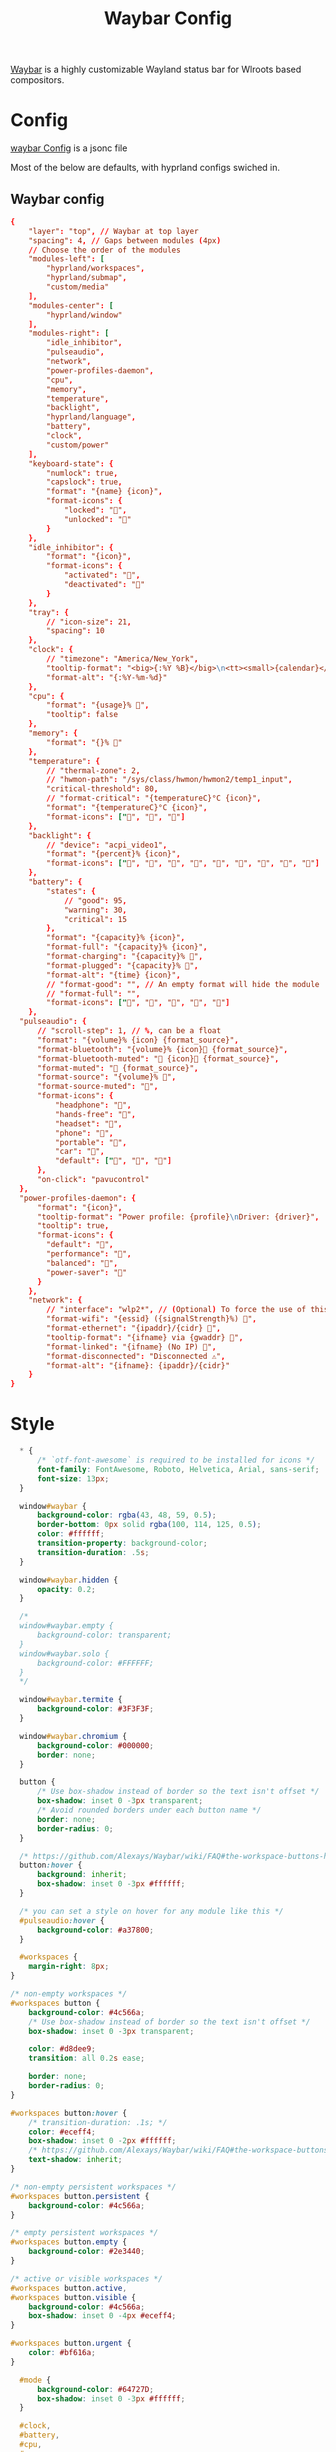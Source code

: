 :PROPERTIES:
:header-args: :results silent :mkdirp yes :eval no
:END:
#+title: Waybar Config

[[https://github.com/Alexays/Waybar][Waybar]] is a highly customizable Wayland status bar for Wlroots based compositors.

* Config
:PROPERTIES:
:header-args+: :tangle ~/.config/waybar/config.jsonc
:END:
[[https://github.com/Alexays/Waybar/wiki/Configuration][waybar Config]] is a jsonc file

Most of the below are defaults, with hyprland configs swiched in.

** Waybar config
#+begin_src conf
  {
      "layer": "top", // Waybar at top layer
      "spacing": 4, // Gaps between modules (4px)
      // Choose the order of the modules
      "modules-left": [
          "hyprland/workspaces",
          "hyprland/submap",
          "custom/media"
      ],
      "modules-center": [
          "hyprland/window"
      ],
      "modules-right": [
          "idle_inhibitor",
          "pulseaudio",
          "network",
          "power-profiles-daemon",
          "cpu",
          "memory",
          "temperature",
          "backlight",
          "hyprland/language",
          "battery",
          "clock",
          "custom/power"
      ],
      "keyboard-state": {
          "numlock": true,
          "capslock": true,
          "format": "{name} {icon}",
          "format-icons": {
              "locked": "",
              "unlocked": ""
          }
      },
      "idle_inhibitor": {
          "format": "{icon}",
          "format-icons": {
              "activated": "",
              "deactivated": ""
          }
      },
      "tray": {
          // "icon-size": 21,
          "spacing": 10
      },
      "clock": {
          // "timezone": "America/New_York",
          "tooltip-format": "<big>{:%Y %B}</big>\n<tt><small>{calendar}</small></tt>",
          "format-alt": "{:%Y-%m-%d}"
      },
      "cpu": {
          "format": "{usage}% ",
          "tooltip": false
      },
      "memory": {
          "format": "{}% "
      },
      "temperature": {
          // "thermal-zone": 2,
          // "hwmon-path": "/sys/class/hwmon/hwmon2/temp1_input",
          "critical-threshold": 80,
          // "format-critical": "{temperatureC}°C {icon}",
          "format": "{temperatureC}°C {icon}",
          "format-icons": ["", "", ""]
      },
      "backlight": {
          // "device": "acpi_video1",
          "format": "{percent}% {icon}",
          "format-icons": ["", "", "", "", "", "", "", "", ""]
      },
      "battery": {
          "states": {
              // "good": 95,
              "warning": 30,
              "critical": 15
          },
          "format": "{capacity}% {icon}",
          "format-full": "{capacity}% {icon}",
          "format-charging": "{capacity}% ",
          "format-plugged": "{capacity}% ",
          "format-alt": "{time} {icon}",
          // "format-good": "", // An empty format will hide the module
          // "format-full": "",
          "format-icons": ["", "", "", "", ""]
      },
    "pulseaudio": {
        // "scroll-step": 1, // %, can be a float
        "format": "{volume}% {icon} {format_source}",
        "format-bluetooth": "{volume}% {icon} {format_source}",
        "format-bluetooth-muted": " {icon} {format_source}",
        "format-muted": " {format_source}",
        "format-source": "{volume}% ",
        "format-source-muted": "",
        "format-icons": {
            "headphone": "",
            "hands-free": "",
            "headset": "",
            "phone": "",
            "portable": "",
            "car": "",
            "default": ["", "", ""]
        },
        "on-click": "pavucontrol"
    },
    "power-profiles-daemon": {
        "format": "{icon}",
        "tooltip-format": "Power profile: {profile}\nDriver: {driver}",
        "tooltip": true,
        "format-icons": {
          "default": "",
          "performance": "",
          "balanced": "",
          "power-saver": ""
        }
      },
      "network": {
          // "interface": "wlp2*", // (Optional) To force the use of this interface
          "format-wifi": "{essid} ({signalStrength}%) ",
          "format-ethernet": "{ipaddr}/{cidr} ",
          "tooltip-format": "{ifname} via {gwaddr} ",
          "format-linked": "{ifname} (No IP) ",
          "format-disconnected": "Disconnected ⚠",
          "format-alt": "{ifname}: {ipaddr}/{cidr}"
      }
  }
#+end_src

* Style

#+begin_src css :tangle ~/.config/waybar/style.css
  * {
      /* `otf-font-awesome` is required to be installed for icons */
      font-family: FontAwesome, Roboto, Helvetica, Arial, sans-serif;
      font-size: 13px;
  }

  window#waybar {
      background-color: rgba(43, 48, 59, 0.5);
      border-bottom: 0px solid rgba(100, 114, 125, 0.5);
      color: #ffffff;
      transition-property: background-color;
      transition-duration: .5s;
  }

  window#waybar.hidden {
      opacity: 0.2;
  }

  /*
  window#waybar.empty {
      background-color: transparent;
  }
  window#waybar.solo {
      background-color: #FFFFFF;
  }
  ,*/

  window#waybar.termite {
      background-color: #3F3F3F;
  }

  window#waybar.chromium {
      background-color: #000000;
      border: none;
  }

  button {
      /* Use box-shadow instead of border so the text isn't offset */
      box-shadow: inset 0 -3px transparent;
      /* Avoid rounded borders under each button name */
      border: none;
      border-radius: 0;
  }

  /* https://github.com/Alexays/Waybar/wiki/FAQ#the-workspace-buttons-have-a-strange-hover-effect */
  button:hover {
      background: inherit;
      box-shadow: inset 0 -3px #ffffff;
  }

  /* you can set a style on hover for any module like this */
  #pulseaudio:hover {
      background-color: #a37800;
  }

  #workspaces {
    margin-right: 8px;
}

/* non-empty workspaces */
#workspaces button {
    background-color: #4c566a;
    /* Use box-shadow instead of border so the text isn't offset */
    box-shadow: inset 0 -3px transparent;

    color: #d8dee9;
    transition: all 0.2s ease;

    border: none;
    border-radius: 0;
}

#workspaces button:hover {
    /* transition-duration: .1s; */
    color: #eceff4;
    box-shadow: inset 0 -2px #ffffff;
    /* https://github.com/Alexays/Waybar/wiki/FAQ#the-workspace-buttons-have-a-strange-hover-effect */
    text-shadow: inherit;
}

/* non-empty persistent workspaces */
#workspaces button.persistent {
    background-color: #4c566a;
}

/* empty persistent workspaces */
#workspaces button.empty {
    background-color: #2e3440;
}

/* active or visible workspaces */
#workspaces button.active,
#workspaces button.visible {
    background-color: #4c566a;
    box-shadow: inset 0 -4px #eceff4;
}

#workspaces button.urgent {
    color: #bf616a;
}

  #mode {
      background-color: #64727D;
      box-shadow: inset 0 -3px #ffffff;
  }

  #clock,
  #battery,
  #cpu,
  #memory,
  #disk,
  #temperature,
  #backlight,
  #network,
  #pulseaudio,
  #wireplumber,
  #custom-media,
  #tray,
  #mode,
  #idle_inhibitor,
  #scratchpad,
  #power-profiles-daemon,
  #mpd {
      padding: 0 10px;
      color: #ffffff;
  }

  #window,
  #workspaces {
      margin: 0 4px;
  }

  /* If workspaces is the leftmost module, omit left margin */
  .modules-left > widget:first-child > #workspaces {
      margin-left: 0;
  }

  /* If workspaces is the rightmost module, omit right margin */
  .modules-right > widget:last-child > #workspaces {
      margin-right: 0;
  }

  #clock {
      opacity: 0.5;
      background-color: #64727D;
  }

  #battery {
      opacity: 0.5;
      background-color: #ffffff;
      color: #000000;
  }

  #battery.charging, #battery.plugged {
      color: #ffffff;
      background-color: #26A65B;
  }

  @keyframes blink {
      to {
          background-color: #ffffff;
          color: #000000;
      }
  }

  /* Using steps() instead of linear as a timing function to limit cpu usage */
  #battery.critical:not(.charging) {
      background-color: #f53c3c;
      color: #ffffff;
      animation-name: blink;
      animation-duration: 0.5s;
      animation-timing-function: steps(12);
      animation-iteration-count: infinite;
      animation-direction: alternate;
  }

  #power-profiles-daemon {
      padding-right: 15px;
  }
  /*
  #power-profiles-daemon.performance {
      background-color: #f53c3c;
      color: #ffffff;
  }

  #power-profiles-daemon.balanced {
      background-color: #2980b9;
      color: #ffffff;
  }

  #power-profiles-daemon.power-saver {
      background-color: #2ecc71;
      color: #000000;
  }

  label:focus {
      background-color: #000000;
  }

  #cpu {
      background-color: #2ecc71;
      color: #000000;
  }

  #memory {
      background-color: #9b59b6;
  }

  #disk {
      background-color: #964B00;
  }

  #backlight {
      background-color: #90b1b1;
  }

  #network {
      background-color: #2980b9;
  }

  #network.disconnected {
      background-color: #f53c3c;
  }

  #pulseaudio {
      background-color: #f1c40f;
      color: #000000;
  }

  #pulseaudio.muted {
      background-color: #90b1b1;
      color: #2a5c45;
  }

  #wireplumber {
      background-color: #fff0f5;
      color: #000000;
  }

  #wireplumber.muted {
      background-color: #f53c3c;
  }

  #custom-media {
      background-color: #66cc99;
      color: #2a5c45;
      min-width: 100px;
  }

  #custom-media.custom-spotify {
      background-color: #66cc99;
  }

  #custom-media.custom-vlc {
      background-color: #ffa000;
  }

  #temperature {
      background-color: #f0932b;
  }

  #temperature.critical {
      background-color: #eb4d4b;
  }
  ,*/

  #tray {
      background-color: #2980b9;
  }

  #tray > .passive {
      -gtk-icon-effect: dim;
  }

  #tray > .needs-attention {
      -gtk-icon-effect: highlight;
      background-color: #eb4d4b;
  }

  #idle_inhibitor {
      background-color: #2d3436;
  }

  #idle_inhibitor.activated {
      background-color: #ecf0f1;
      color: #2d3436;
  }

  #language {
      padding: 0 5px;
      margin: 0 5px;
      min-width: 16px;
  }

  #keyboard-state {
      background: #97e1ad;
      color: #000000;
      padding: 0 0px;
      margin: 0 5px;
      min-width: 16px;
  }

  #keyboard-state > label {
      padding: 0 5px;
  }

  #keyboard-state > label.locked {
      background: rgba(0, 0, 0, 0.2);
  }

  #scratchpad {
      background: rgba(0, 0, 0, 0.2);
  }

  #scratchpad.empty {
          background-color: transparent;
  }

  #privacy {
      padding: 0;
  }

  #privacy-item {
      padding: 0 5px;
      color: white;
  }

  #privacy-item.screenshare {
      background-color: #cf5700;
  }

  #privacy-item.audio-in {
      background-color: #1ca000;
  }

  #privacy-item.audio-out {
      background-color: #0069d4;
  }
#+end_src
